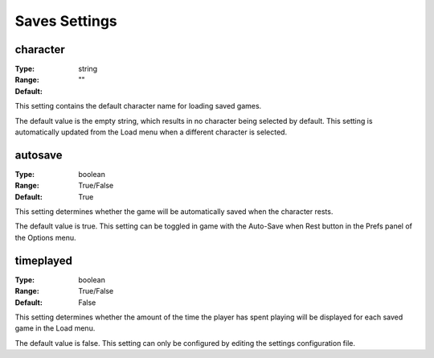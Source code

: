 Saves Settings
##############

character
---------

:Type:		string
:Range:		
:Default:	""

This setting contains the default character name for loading saved games.

The default value is the empty string, which results in no character being selected by default. This setting is automatically updated from the Load menu when a different character is selected.

autosave
--------

:Type:		boolean
:Range:		True/False
:Default:	True

This setting determines whether the game will be automatically saved when the character rests.

The default value is true. This setting can be toggled in game with the Auto-Save when Rest button in the Prefs panel of the Options menu.

timeplayed
----------

:Type:		boolean
:Range:		True/False
:Default:	False

This setting determines whether the amount of the time the player has spent playing will be displayed for each saved game in the Load menu.

The default value is false. This setting can only be configured by editing the settings configuration file.
